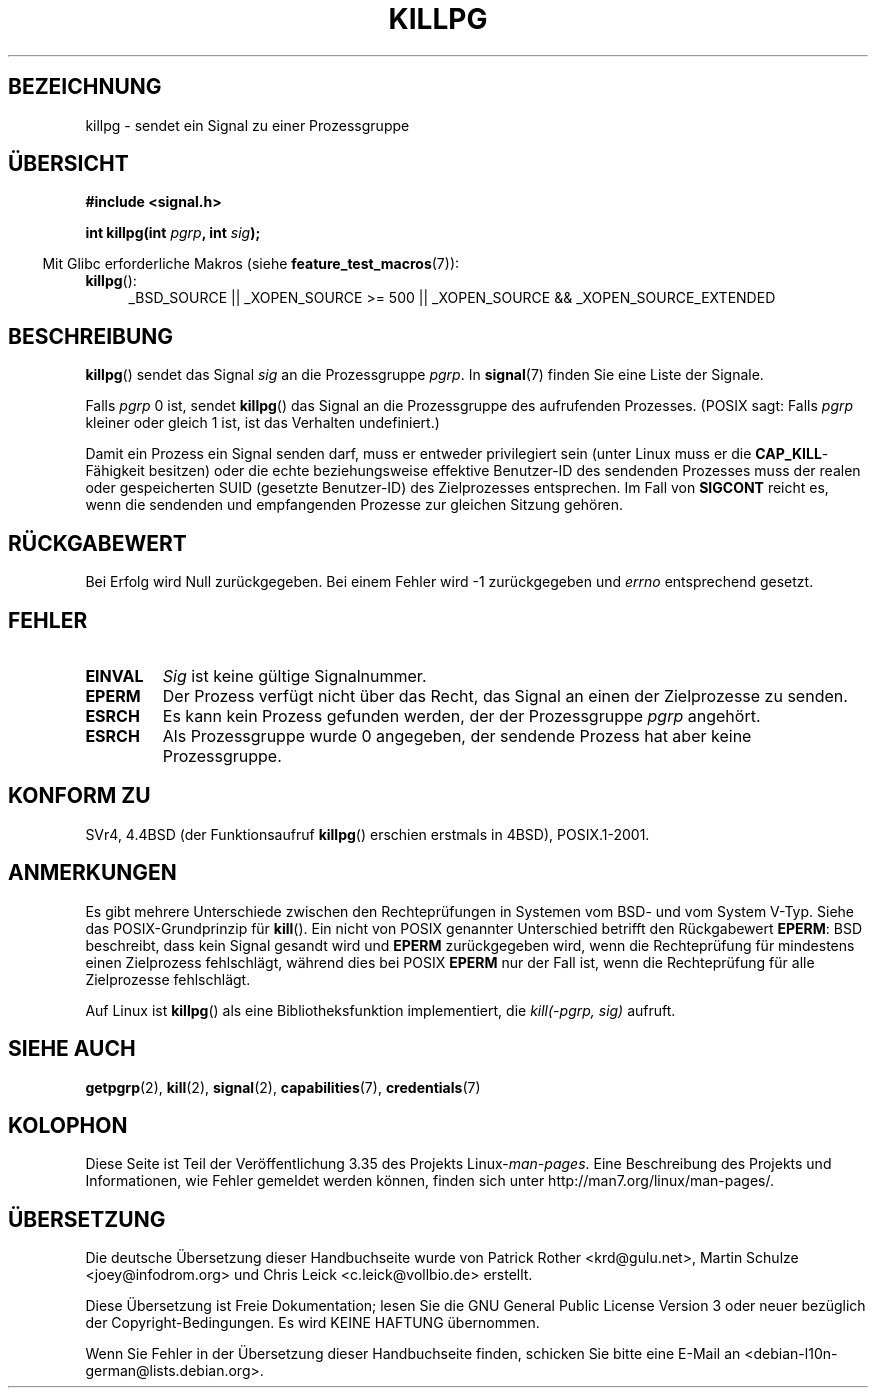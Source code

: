 .\" -*- coding: UTF-8 -*-
.\" Copyright (c) 1980, 1991 Regents of the University of California.
.\" All rights reserved.
.\"
.\" Redistribution and use in source and binary forms, with or without
.\" modification, are permitted provided that the following conditions
.\" are met:
.\" 1. Redistributions of source code must retain the above copyright
.\"    notice, this list of conditions and the following disclaimer.
.\" 2. Redistributions in binary form must reproduce the above copyright
.\"    notice, this list of conditions and the following disclaimer in the
.\"    documentation and/or other materials provided with the distribution.
.\" 3. All advertising materials mentioning features or use of this software
.\"    must display the following acknowledgement:
.\"	This product includes software developed by the University of
.\"	California, Berkeley and its contributors.
.\" 4. Neither the name of the University nor the names of its contributors
.\"    may be used to endorse or promote products derived from this software
.\"    without specific prior written permission.
.\"
.\" THIS SOFTWARE IS PROVIDED BY THE REGENTS AND CONTRIBUTORS ``AS IS'' AND
.\" ANY EXPRESS OR IMPLIED WARRANTIES, INCLUDING, BUT NOT LIMITED TO, THE
.\" IMPLIED WARRANTIES OF MERCHANTABILITY AND FITNESS FOR A PARTICULAR PURPOSE
.\" ARE DISCLAIMED.  IN NO EVENT SHALL THE REGENTS OR CONTRIBUTORS BE LIABLE
.\" FOR ANY DIRECT, INDIRECT, INCIDENTAL, SPECIAL, EXEMPLARY, OR CONSEQUENTIAL
.\" DAMAGES (INCLUDING, BUT NOT LIMITED TO, PROCUREMENT OF SUBSTITUTE GOODS
.\" OR SERVICES; LOSS OF USE, DATA, OR PROFITS; OR BUSINESS INTERRUPTION)
.\" HOWEVER CAUSED AND ON ANY THEORY OF LIABILITY, WHETHER IN CONTRACT, STRICT
.\" LIABILITY, OR TORT (INCLUDING NEGLIGENCE OR OTHERWISE) ARISING IN ANY WAY
.\" OUT OF THE USE OF THIS SOFTWARE, EVEN IF ADVISED OF THE POSSIBILITY OF
.\" SUCH DAMAGE.
.\"
.\"     @(#)killpg.2	6.5 (Berkeley) 3/10/91
.\"
.\" Modified Fri Jul 23 21:55:01 1993 by Rik Faith <faith@cs.unc.edu>
.\" Modified Tue Oct 22 08:11:14 EDT 1996 by Eric S. Raymond <esr@thyrsus.com>
.\" Modified 2004-06-16 by Michael Kerrisk <mtk.manpages@gmail.com>
.\"     Added notes on CAP_KILL
.\" Modified 2004-06-21 by aeb
.\"
.\"*******************************************************************
.\"
.\" This file was generated with po4a. Translate the source file.
.\"
.\"*******************************************************************
.TH KILLPG 2 "20. September 2010" Linux Linux\-Programmierhandbuch
.SH BEZEICHNUNG
killpg \- sendet ein Signal zu einer Prozessgruppe
.SH ÜBERSICHT
\fB#include <signal.h>\fP
.sp
\fBint killpg(int \fP\fIpgrp\fP\fB, int \fP\fIsig\fP\fB);\fP
.sp
.in -4n
Mit Glibc erforderliche Makros (siehe \fBfeature_test_macros\fP(7)):
.in
.sp
.ad l
.TP  4
\fBkillpg\fP():
_BSD_SOURCE || _XOPEN_SOURCE\ >=\ 500 || _XOPEN_SOURCE\ &&\ _XOPEN_SOURCE_EXTENDED
.ad
.SH BESCHREIBUNG
\fBkillpg\fP() sendet das Signal \fIsig\fP an die Prozessgruppe \fIpgrp\fP. In
\fBsignal\fP(7) finden Sie eine Liste der Signale.

Falls \fIpgrp\fP 0 ist, sendet \fBkillpg\fP() das Signal an die Prozessgruppe des
aufrufenden Prozesses. (POSIX sagt: Falls \fIpgrp\fP kleiner oder gleich 1 ist,
ist das Verhalten undefiniert.)

Damit ein Prozess ein Signal senden darf, muss er entweder privilegiert sein
(unter Linux muss er die \fBCAP_KILL\fP\-Fähigkeit besitzen) oder die echte
beziehungsweise effektive Benutzer\-ID des sendenden Prozesses muss der
realen oder gespeicherten SUID (gesetzte Benutzer\-ID) des Zielprozesses
entsprechen. Im Fall von \fBSIGCONT\fP reicht es, wenn die sendenden und
empfangenden Prozesse zur gleichen Sitzung gehören.
.SH RÜCKGABEWERT
Bei Erfolg wird Null zurückgegeben. Bei einem Fehler wird \-1 zurückgegeben
und \fIerrno\fP entsprechend gesetzt.
.SH FEHLER
.TP 
\fBEINVAL\fP
\fISig\fP ist keine gültige Signalnummer.
.TP 
\fBEPERM\fP
Der Prozess verfügt nicht über das Recht, das Signal an einen der
Zielprozesse zu senden.
.TP 
\fBESRCH\fP
Es kann kein Prozess gefunden werden, der der Prozessgruppe \fIpgrp\fP
angehört.
.TP 
\fBESRCH\fP
Als Prozessgruppe wurde 0 angegeben, der sendende Prozess hat aber keine
Prozessgruppe.
.SH "KONFORM ZU"
SVr4, 4.4BSD (der Funktionsaufruf \fBkillpg\fP() erschien erstmals in 4BSD),
POSIX.1\-2001.
.SH ANMERKUNGEN
Es gibt mehrere Unterschiede zwischen den Rechteprüfungen in Systemen vom
BSD\- und vom System V\-Typ. Siehe das POSIX\-Grundprinzip für \fBkill\fP(). Ein
nicht von POSIX genannter Unterschied betrifft den Rückgabewert \fBEPERM\fP:
BSD beschreibt, dass kein Signal gesandt wird und \fBEPERM\fP zurückgegeben
wird, wenn die Rechteprüfung für mindestens einen Zielprozess fehlschlägt,
während dies bei POSIX \fBEPERM\fP nur der Fall ist, wenn die Rechteprüfung für
alle Zielprozesse fehlschlägt.

Auf Linux ist \fBkillpg\fP() als eine Bibliotheksfunktion implementiert, die
\fIkill(\-pgrp,\ sig)\fP aufruft.
.SH "SIEHE AUCH"
\fBgetpgrp\fP(2), \fBkill\fP(2), \fBsignal\fP(2), \fBcapabilities\fP(7),
\fBcredentials\fP(7)
.SH KOLOPHON
Diese Seite ist Teil der Veröffentlichung 3.35 des Projekts
Linux\-\fIman\-pages\fP. Eine Beschreibung des Projekts und Informationen, wie
Fehler gemeldet werden können, finden sich unter
http://man7.org/linux/man\-pages/.

.SH ÜBERSETZUNG
Die deutsche Übersetzung dieser Handbuchseite wurde von
Patrick Rother <krd@gulu.net>,
Martin Schulze <joey@infodrom.org>
und
Chris Leick <c.leick@vollbio.de>
erstellt.

Diese Übersetzung ist Freie Dokumentation; lesen Sie die
GNU General Public License Version 3 oder neuer bezüglich der
Copyright-Bedingungen. Es wird KEINE HAFTUNG übernommen.

Wenn Sie Fehler in der Übersetzung dieser Handbuchseite finden,
schicken Sie bitte eine E-Mail an <debian-l10n-german@lists.debian.org>.
